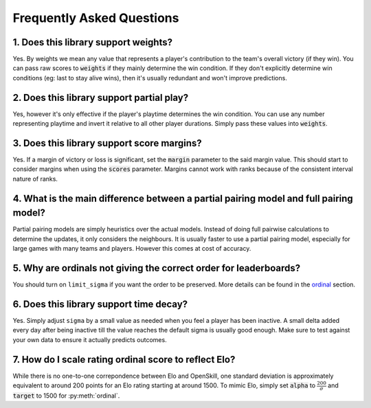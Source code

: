 ==========================
Frequently Asked Questions
==========================

1. Does this library support weights?
+++++++++++++++++++++++++++++++++++++

Yes. By weights we mean any value that represents a player's contribution to
the team's overall victory (if they win). You can pass raw scores to :code:`weights` if they mainly determine
the win condition. If they don't explicitly determine win conditions (eg: last to stay alive wins), then it's
usually redundant and won't improve predictions.


2. Does this library support partial play?
++++++++++++++++++++++++++++++++++++++++++

Yes, however it's only effective if the player's playtime determines the win condition. You can use any number
representing playtime and invert it relative to all other player durations. Simply pass these values into :code:`weights`.

3. Does this library support score margins?
+++++++++++++++++++++++++++++++++++++++++++

Yes. If a margin of victory or loss is significant, set the :code:`margin` parameter to the said margin value.
This should start to consider margins when using the :code:`scores` parameter. Margins cannot work with ranks
because of the consistent interval nature of ranks.

4. What is the main difference between a partial pairing model and full pairing model?
++++++++++++++++++++++++++++++++++++++++++++++++++++++++++++++++++++++++++++++++++++++

Partial pairing models are simply heuristics over the actual models. Instead of doing full pairwise
calculations to determine the updates, it only considers the neighbours. It is usually faster to use
a partial pairing model, especially for large games with many teams and players. However this comes
at cost of accuracy.

5. Why are ordinals not giving the correct order for leaderboards?
++++++++++++++++++++++++++++++++++++++++++++++++++++++++++++++++++

You should turn on ``limit_sigma`` if you want the order to be preserved. More details can be found in the ordinal_
section.

.. _ordinal: ordinal.ipynb

6. Does this library support time decay?
++++++++++++++++++++++++++++++++++++++++

Yes. Simply adjust ``sigma`` by a small value as needed when you feel a player has been inactive. A small
delta added every day after being inactive till the value reaches the default sigma is usually good enough.
Make sure to test against your own data to ensure it actually predicts outcomes.

7. How do I scale rating ordinal score to reflect Elo?
++++++++++++++++++++++++++++++++++++++++++++++++++++++

While there is no one-to-one correpondence between Elo and OpenSkill, one standard deviation is approximately
equivalent to around 200 points for an Elo rating starting at around 1500. To mimic Elo, simply set :code:`alpha`
to :math:`\frac{200}{\sigma}` and :code:`target` to 1500 for :py:meth:`ordinal`.

